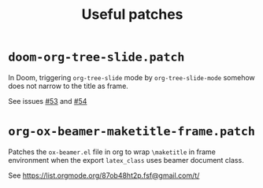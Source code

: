 #+title: Useful patches

* ~doom-org-tree-slide.patch~
In Doom, triggering ~org-tree-slide~ mode by ~org-tree-slide-mode~
somehow does not narrow to the title as frame.


See issues [[https://github.com/takaxp/org-tree-slide/issues/53][#53]] and [[https://github.com/takaxp/org-tree-slide/issues/54][#54]]

* ~org-ox-beamer-maketitle-frame.patch~
Patches the =ox-beamer.el= file in org to wrap ~\maketitle~ in frame environment
when the export ~latex_class~ uses beamer document class.

See [[https://list.orgmode.org/87ob48ht2p.fsf@gmail.com/t/]]
